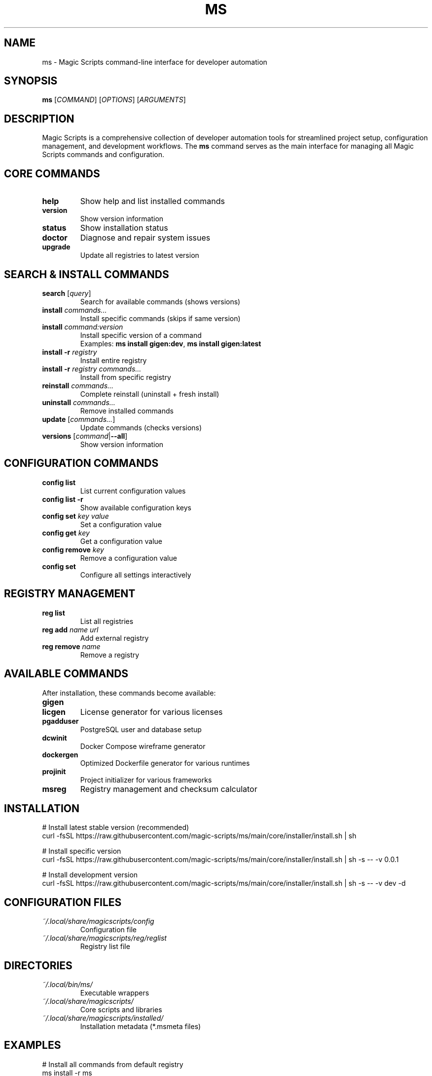 .TH MS 1 "August 2025" "Magic Scripts v0.0.1" "Magic Scripts Manual"
.SH NAME
ms \- Magic Scripts command-line interface for developer automation
.SH SYNOPSIS
.B ms
[\fICOMMAND\fR] [\fIOPTIONS\fR] [\fIARGUMENTS\fR]
.SH DESCRIPTION
Magic Scripts is a comprehensive collection of developer automation tools for streamlined project setup, configuration management, and development workflows. The \fBms\fR command serves as the main interface for managing all Magic Scripts commands and configuration.
.SH CORE COMMANDS
.TP
.B help
Show help and list installed commands
.TP
.B version
Show version information
.TP
.B status
Show installation status
.TP
.B doctor
Diagnose and repair system issues
.TP
.B upgrade
Update all registries to latest version
.SH SEARCH & INSTALL COMMANDS
.TP
.B search \fR[\fIquery\fR]
Search for available commands (shows versions)
.TP
.B install \fIcommands...\fR
Install specific commands (skips if same version)
.TP
.B install \fIcommand:version\fR
Install specific version of a command
.RS
Examples: \fBms install gigen:dev\fR, \fBms install gigen:latest\fR
.RE
.TP
.B install -r \fIregistry\fR
Install entire registry
.TP
.B install -r \fIregistry\fR \fIcommands...\fR
Install from specific registry
.TP
.B reinstall \fIcommands...\fR
Complete reinstall (uninstall + fresh install)
.TP
.B uninstall \fIcommands...\fR
Remove installed commands
.TP
.B update \fR[\fIcommands...\fR]
Update commands (checks versions)
.TP
.B versions \fR[\fIcommand\fR|\fB--all\fR]
Show version information
.SH CONFIGURATION COMMANDS
.TP
.B config list
List current configuration values
.TP
.B config list -r
Show available configuration keys
.TP
.B config set \fIkey\fR \fIvalue\fR
Set a configuration value
.TP
.B config get \fIkey\fR
Get a configuration value
.TP
.B config remove \fIkey\fR
Remove a configuration value
.TP
.B config set
Configure all settings interactively
.SH REGISTRY MANAGEMENT
.TP
.B reg list
List all registries
.TP
.B reg add \fIname\fR \fIurl\fR
Add external registry
.TP
.B reg remove \fIname\fR
Remove a registry
.SH AVAILABLE COMMANDS
After installation, these commands become available:
.TP
.B gigen
.gitignore template generator
.TP
.B licgen
License generator for various licenses
.TP
.B pgadduser
PostgreSQL user and database setup
.TP
.B dcwinit
Docker Compose wireframe generator
.TP
.B dockergen
Optimized Dockerfile generator for various runtimes
.TP
.B projinit
Project initializer for various frameworks
.TP
.B msreg
Registry management and checksum calculator
.SH INSTALLATION
.nf
# Install latest stable version (recommended)
curl -fsSL https://raw.githubusercontent.com/magic-scripts/ms/main/core/installer/install.sh | sh

# Install specific version
curl -fsSL https://raw.githubusercontent.com/magic-scripts/ms/main/core/installer/install.sh | sh -s -- -v 0.0.1

# Install development version
curl -fsSL https://raw.githubusercontent.com/magic-scripts/ms/main/core/installer/install.sh | sh -s -- -v dev -d
.fi
.SH CONFIGURATION FILES
.TP
.I ~/.local/share/magicscripts/config
Configuration file
.TP
.I ~/.local/share/magicscripts/reg/reglist
Registry list file
.SH DIRECTORIES
.TP
.I ~/.local/bin/ms/
Executable wrappers
.TP
.I ~/.local/share/magicscripts/
Core scripts and libraries
.TP
.I ~/.local/share/magicscripts/installed/
Installation metadata (*.msmeta files)
.SH EXAMPLES
.nf
# Install all commands from default registry
ms install -r ms

# Install specific commands
ms install gigen licgen projinit

# Install development version of a command
ms install gigen:dev

# Configure your settings
ms config set AUTHOR_NAME "Your Name"
ms config set AUTHOR_EMAIL "your@email.com"

# Search for available commands
ms search

# Update all installed commands
ms update

# Show installation status
ms status
.fi
.SH TROUBLESHOOTING
.TP
.B Command not found after installation:
Check if ~/.local/bin/ms is in your PATH. Add to shell profile if missing:
.nf
echo 'export PATH="$HOME/.local/bin/ms:$PATH"' >> ~/.zshrc
.fi
.TP
.B Registry update failures:
Check network connectivity and verify registry URLs with \fBms reg list\fR
.TP
.B Configuration not working:
Run \fBms doctor\fR for diagnostics and \fBms config list\fR to check configuration
.TP
.B Installation shows "already installed" but command doesn't work:
Run \fBms doctor --fix\fR for automatic repair
.SH FILES
.I /usr/local/share/man/man1/ms.1
.br
.I ~/.local/share/man/man1/ms.1
.SH SEE ALSO
For individual command help, use:
.B command --help
.br
For more detailed information, visit: https://github.com/magic-scripts/ms
.SH AUTHOR
Magic Scripts project contributors
.SH COPYRIGHT
MIT License - see LICENSE file for details.